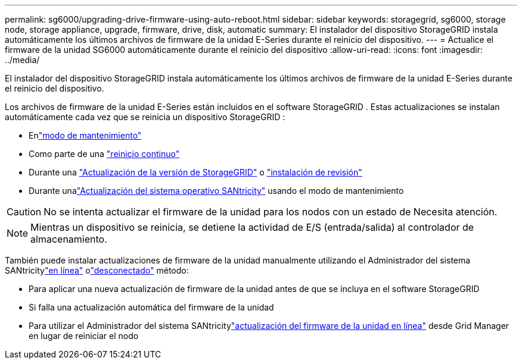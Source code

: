 ---
permalink: sg6000/upgrading-drive-firmware-using-auto-reboot.html 
sidebar: sidebar 
keywords: storagegrid, sg6000, storage node, storage appliance, upgrade, firmware, drive, disk, automatic 
summary: El instalador del dispositivo StorageGRID instala automáticamente los últimos archivos de firmware de la unidad E-Series durante el reinicio del dispositivo. 
---
= Actualice el firmware de la unidad SG6000 automáticamente durante el reinicio del dispositivo
:allow-uri-read: 
:icons: font
:imagesdir: ../media/


[role="lead"]
El instalador del dispositivo StorageGRID instala automáticamente los últimos archivos de firmware de la unidad E-Series durante el reinicio del dispositivo.

Los archivos de firmware de la unidad E-Series están incluidos en el software StorageGRID .  Estas actualizaciones se instalan automáticamente cada vez que se reinicia un dispositivo StorageGRID :

* Enlink:../installconfig/rebooting-appliance-while-sg-appliance-installer-is-running.html["modo de mantenimiento"]
* Como parte de una https://docs.netapp.com/us-en/storagegrid/maintain/rolling-reboot-procedure.html["reinicio continuo"]
* Durante una https://docs.netapp.com/us-en/storagegrid/upgrade/performing-upgrade.html["Actualización de la versión de StorageGRID"] o https://docs.netapp.com/us-en/storagegrid/maintain/applying-hotfix.html["instalación de revisión"]
* Durante unalink:../sg6000/upgrading-santricity-os-on-storage-controllers-using-maintenance-mode-sg6000.html["Actualización del sistema operativo SANtricity"] usando el modo de mantenimiento



CAUTION: No se intenta actualizar el firmware de la unidad para los nodos con un estado de Necesita atención.


NOTE: Mientras un dispositivo se reinicia, se detiene la actividad de E/S (entrada/salida) al controlador de almacenamiento.

También puede instalar actualizaciones de firmware de la unidad manualmente utilizando el Administrador del sistema SANtricitylink:upgrading-drive-firmware-using-santricity-system-manager-online.html["en línea"] olink:upgrading-drive-firmware-using-santricity-system-manager-offline.html["desconectado"] método:

* Para aplicar una nueva actualización de firmware de la unidad antes de que se incluya en el software StorageGRID
* Si falla una actualización automática del firmware de la unidad
* Para utilizar el Administrador del sistema SANtricitylink:upgrading-drive-firmware-using-santricity-system-manager-online.html["actualización del firmware de la unidad en línea"] desde Grid Manager en lugar de reiniciar el nodo

